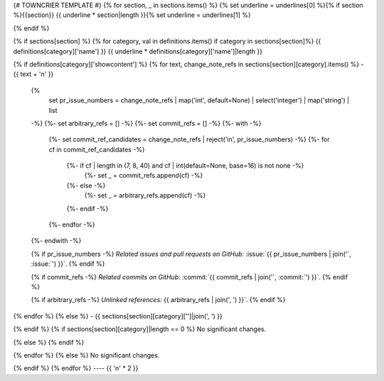 {# TOWNCRIER TEMPLATE #}
{% for section, _ in sections.items() %}
{% set underline = underlines[0] %}{% if section %}{{section}}
{{ underline * section|length }}{% set underline = underlines[1] %}

{% endif %}

{% if sections[section] %}
{% for category, val in definitions.items() if category in sections[section]%}
{{ definitions[category]['name'] }}
{{ underline * definitions[category]['name']|length }}

{% if definitions[category]['showcontent'] %}
{% for text, change_note_refs in sections[section][category].items() %}
- {{ text + '\n' }}

  {%
    set pr_issue_numbers = change_note_refs
    | map('int', default=None)
    | select('integer')
    | map('string')
    | list
  -%}
  {%- set arbitrary_refs = [] -%}
  {%- set commit_refs = [] -%}
  {%- with -%}
    {%- set commit_ref_candidates = change_note_refs | reject('in', pr_issue_numbers) -%}
    {%- for cf in commit_ref_candidates -%}
      {%- if cf | length in (7, 8, 40) and cf | int(default=None, base=16) is not none -%}
        {%- set _ = commit_refs.append(cf) -%}
      {%- else -%}
        {%- set _ = arbitrary_refs.append(cf) -%}
      {%- endif -%}
    {%- endfor -%}
  {%- endwith -%}

  {% if pr_issue_numbers -%}
  *Related issues and pull requests on GitHub:*
  :issue:`{{ pr_issue_numbers | join('`, :issue:`') }}`.
  {% endif %}

  {% if commit_refs -%}
  *Related commits on GitHub:*
  :commit:`{{ commit_refs | join('`, :commit:`') }}`.
  {% endif %}

  {% if arbitrary_refs -%}
  *Unlinked references:*
  {{ arbitrary_refs | join(', ') }}`.
  {% endif %}

{% endfor %}
{% else %}
- {{ sections[section][category]['']|join(', ') }}

{% endif %}
{% if sections[section][category]|length == 0 %}
No significant changes.

{% else %}
{% endif %}

{% endfor %}
{% else %}
No significant changes.


{% endif %}
{% endfor %}
----
{{ '\n' * 2 }}
